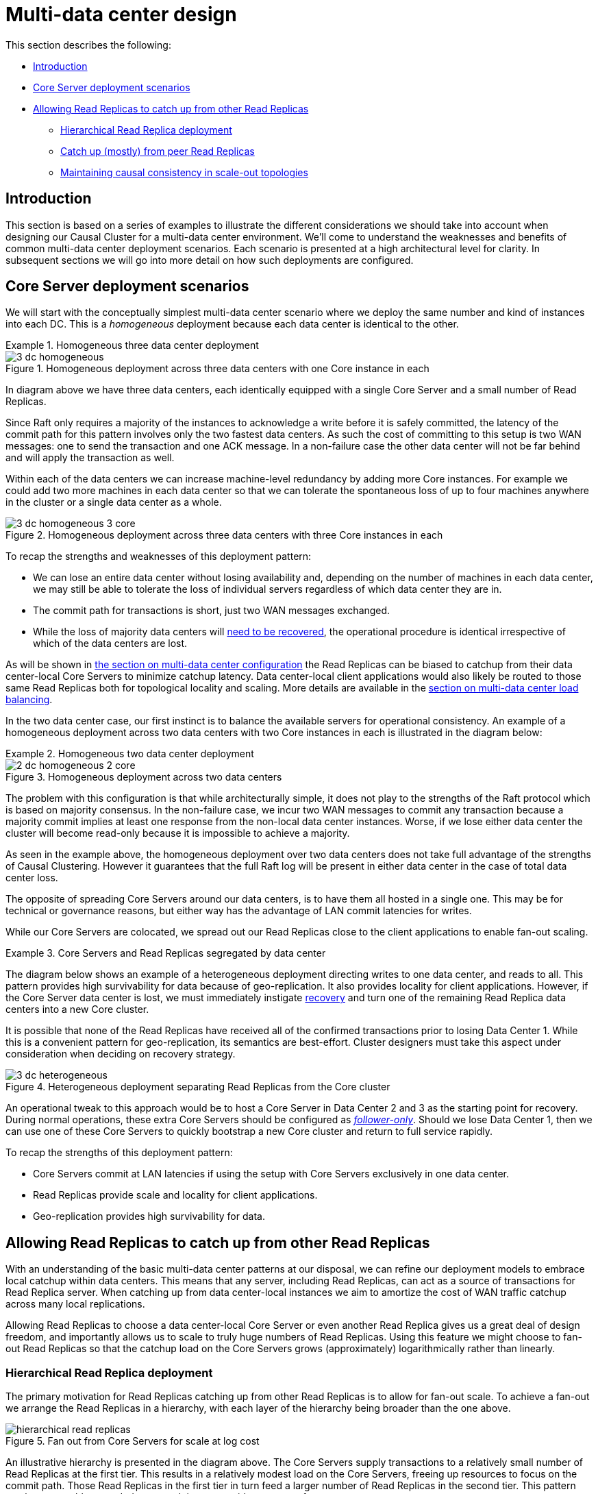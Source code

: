 [role=enterprise-edition]
[[multi-dc-design]]
= Multi-data center design
:description: This section describes common patterns for multi-data center deployments that can act as building blocks for your own multi-data center production environments. 

This section describes the following:

* xref:clustering-advanced/multi-data-center/design.adoc#multi-dc-design-introduction[Introduction]
* xref:clustering-advanced/multi-data-center/design.adoc#multi-dc-core-server-deployment-scenarios[Core Server deployment scenarios]
* xref:clustering-advanced/multi-data-center/design.adoc#multi-dc-allowing-read-replicas-to-catch-up-from-other-read-replicas[Allowing Read Replicas to catch up from other Read Replicas]
** xref:clustering-advanced/multi-data-center/design.adoc#multi-dc-hierarchical-read-replica-deployment[Hierarchical Read Replica deployment]
** xref:clustering-advanced/multi-data-center/design.adoc#multi-dc-catch-up-from-peer-read-replicas[Catch up (mostly) from peer Read Replicas]
** xref:clustering-advanced/multi-data-center/design.adoc#multi-dc-maintaining-causal-consistency-in-scale-out-topologies[Maintaining causal consistency in scale-out topologies]


[[multi-dc-design-introduction]]
== Introduction

This section is based on a series of examples to illustrate the different considerations we should take into account when designing our Causal Cluster for a multi-data center environment.
We'll come to understand the weaknesses and benefits of common multi-data center deployment scenarios.
Each scenario is presented at a high architectural level for clarity.
In subsequent sections we will go into more detail on how such deployments are configured.


[[multi-dc-core-server-deployment-scenarios]]
== Core Server deployment scenarios

We will start with the conceptually simplest multi-data center scenario where we deploy the same number and kind of instances into each DC.
This is a _homogeneous_ deployment because each data center is identical to the other.

.Homogeneous three data center deployment
====

[[img-3-dc-homogeneous]]
image::3-dc-homogeneous.svg[title="Homogeneous deployment across three data centers with one Core instance in each",  role="middle"]

In diagram above we have three data centers, each identically equipped with a single Core Server and a small number of Read Replicas.

Since Raft only requires a majority of the instances to acknowledge a write before it is safely committed, the latency of the commit path for this pattern involves only the two fastest data centers.
As such the cost of committing to this setup is two WAN messages: one to send the transaction and one ACK message.
In a non-failure case the other data center will not be far behind and will apply the transaction as well.

Within each of the data centers we can increase machine-level redundancy by adding more Core instances.
For example we could add two more machines in each data center so that we can tolerate the spontaneous loss of up to four machines anywhere in the cluster or a single data center as a whole.


[[img-3-dc-homogeneous-3-core]]
image::3-dc-homogeneous-3-core.svg[title="Homogeneous deployment across three data centers with three Core instances in each", role="middle"]

To recap the strengths and weaknesses of this deployment pattern:

* We can lose an entire data center without losing availability and, depending on the number of machines in each data center, we may still be able to tolerate the loss of individual servers regardless of which data center they are in.
* The commit path for transactions is short, just two WAN messages exchanged.
* While the loss of majority data centers will xref:clustering-advanced/multi-data-center/disaster-recovery.adoc[need to be recovered], the  operational procedure is identical irrespective of which of the data centers are lost.

====

As will be shown in xref:clustering-advanced/multi-data-center/configuration.adoc[the section on multi-data center configuration] the Read Replicas can be biased to catchup from their data center-local Core Servers to minimize catchup latency.
Data center-local client applications would also likely be routed to those same Read Replicas both for topological locality and scaling.
More details are available in the xref:clustering-advanced/multi-data-center/load-balancing.adoc[section on multi-data center load balancing].

In the two data center case, our first instinct is to balance the available servers for operational consistency.
An example of a homogeneous deployment across two data centers with two Core instances in each is illustrated in the diagram below:

[[example-homogeneous-two-data-center-deployment]]
.Homogeneous two data center deployment
====

[[img-2-dc-homogeneous-2-core]]
image::2-dc-homogeneous-2-core.svg[title="Homogeneous deployment across two data centers", role="middle"]

The problem with this configuration is that while architecturally simple, it does not play to the strengths of the Raft protocol which is based on majority consensus.
In the non-failure case, we incur two WAN messages to commit any transaction because a majority commit implies at least one response from the non-local data center instances.
Worse, if we lose either data center the cluster will become read-only because it is impossible to achieve a majority.
====

As seen in the example above, the homogeneous deployment over two data centers does not take full advantage of the strengths of Causal Clustering.
However it guarantees that the full Raft log will be present in either data center in the case of total data center loss.

The opposite of spreading Core Servers around our data centers, is to have them all hosted in a single one.
This may be for technical or governance reasons, but either way has the advantage of LAN commit latencies for writes.

While our Core Servers are colocated, we spread out our Read Replicas close to the client applications to enable fan-out scaling.

.Core Servers and Read Replicas segregated by data center
====

The diagram below shows an example of a heterogeneous deployment directing writes to one data center, and reads to all.
This pattern provides high survivability for data because of geo-replication.
It also provides locality for client applications.
However, if the Core Server data center is lost, we must immediately instigate xref:clustering-advanced/multi-data-center/disaster-recovery.adoc[recovery] and turn one of the remaining Read Replica data centers into a new Core cluster.

It is possible that none of the Read Replicas have received all of the confirmed transactions prior to losing Data Center 1.
While this is a convenient pattern for geo-replication, its semantics are best-effort.
Cluster designers must take this aspect under consideration when deciding on recovery strategy.

[[img-3-dc-heterogeneous]]
image::3-dc-heterogeneous.svg[title="Heterogeneous deployment separating Read Replicas from the Core cluster",  role="middle"]

An operational tweak to this approach would be to host a Core Server in Data Center 2 and 3 as the starting point for recovery.
During normal operations, these extra Core Servers should be configured as xref:clustering/setup-new-cluster.adoc#follower-only[_follower-only_].
Should we lose Data Center 1, then we can use one of these Core Servers to quickly bootstrap a new Core cluster and return to full service rapidly.

To recap the strengths of this deployment pattern:

* Core Servers commit at LAN latencies if using the setup with Core Servers exclusively in one data center.
* Read Replicas provide scale and locality for client applications.
* Geo-replication provides high survivability for data.

====


[[multi-dc-allowing-read-replicas-to-catch-up-from-other-read-replicas]]
== Allowing Read Replicas to catch up from other Read Replicas

With an understanding of the basic multi-data center patterns at our disposal, we can refine our deployment models to embrace local catchup within data centers.
This means that any server, including Read Replicas, can act as a source of transactions for Read Replica server.
// (caveat: Core Servers will always Raft transactions between themselves).
When catching up from data center-local instances we aim to amortize the cost of WAN traffic catchup across many local replications.

Allowing Read Replicas to choose a data center-local Core Server or even another Read Replica gives us a great deal of design freedom, and importantly allows us to scale to truly huge numbers of Read Replicas.
Using this feature we might choose to fan-out Read Replicas so that the catchup load on the Core Servers grows (approximately) logarithmically rather than linearly.


[[multi-dc-hierarchical-read-replica-deployment]]
=== Hierarchical Read Replica deployment

The primary motivation for Read Replicas catching up from other Read Replicas is to allow for fan-out scale.
To achieve a fan-out we arrange the Read Replicas in a hierarchy, with each layer of the hierarchy being broader than the one above.

[[img-hierarchical-read-replicas]]
image::hierarchical-read-replicas.svg[title="Fan out from Core Servers for scale at log cost", role="middle"]

An illustrative hierarchy is presented in the diagram above.
The Core Servers supply transactions to a relatively small number of Read Replicas at the first tier.
This results in a relatively modest load on the Core Servers, freeing up resources to focus on the commit path.
Those Read Replicas in the first tier in turn feed a larger number of Read Replicas in the second tier.
This pattern can be reasonably extended to several tiers to provide enormous fan-out.

At each tier we expand the scalability of the Read Replicas, but we add another level of catchup latency.
By careful measurement we can ascertain the appropriate depth and breadth of the hierarchy to match the application requirements.

We should also take care that each tier in the hierarchy has sufficient redundancy so that failures do not compromise transmission of data from the Core Servers.
A strategy for keeping Read Replicas current in the presence of failures is to occasionally have them subvert the hierarchy.
That is, if a given Read Replica occasionally goes to its grandparents or even directly to the Core Servers then we can avoid pathologically high replication latencies under fault conditions.


[[multi-dc-catch-up-from-peer-read-replicas]]
=== Catch up (mostly) from peer Read Replicas

Another strategy for Read Replica catchup is to treat them all as peers and have peer-to-peer catchup.
This avoids the need to manage tiers of replicas to maintain availability since the Read Replicas catch up from one another in a mesh.

[[img-peer-to-peer-read-replicas]]
image::peer-to-peer-read-replicas.svg[title="Peer-to-peer Read Replica catchup", role="middle"]

Having a reduced load on the Core Servers allows us to scale out.
For example if only one in ten catchup requests goes to the Core Servers, we could expand the number of Read Replicas by approximately a factor of 10.

To avoid groups of orphans in the mesh, Read Replicas will occasionally catch up directly from Core Servers.
Having Read Replicas catch up with Core Servers ensures that no Read Replica is left behind indefinitely, placing an upper bound on replication latency.
While this places some load on the Core Servers, it is far less than if all catch up attempts from Read Replicas were directed to a Core Server.

The upper bound on replication latency for this mode of operation is the number of catchup attempts served by Read Replicas before trying core.
The average replication latency will be half the number of attempts to replicate.
This is because on average half the Read Replicas will be ahead and half behind any given Read Replica.

[NOTE]
====
Connecting to a random Core Server on failure to retrieve updates from other sources is the default behavior of Read Replicas.
====


[[multi-dc-maintaining-causal-consistency-in-scale-out-topologies]]
=== Maintaining causal consistency in scale-out topologies

Causal consistency is always maintained, even in extreme situations with chains of Read Replicas catching up from other upstream Read Replicas.
The key trade-off to understand, as so often in distributed systems, is that of latency for scale.

In xref:clustering-advanced/multi-data-center/design.adoc#img-hierarchical-read-replicas[Fan out from Core Servers for scale at log cost", role="middle] we see that number of hops required for a transaction to propagate to the lowest tier is 2: the highest latency in this topology.
Equally we see how the bottommost tier has far more members than any other tier giving it scale advantages.

Correspondingly, in the middle tier we have better latency (one hop) but less scale.
At the top most tier (Core Servers) we have very little latency (just the Raft commit path) but the fewest available servers.
This means we should target queries at the most appropriate tier based on latency, scale, and locality.


*Summary on latency versus scalability:*

* Issuing read queries to a Core Server generally has the lowest latency in principle but may have the highest contention.
* Issuing read queries to a Read Replica topologically closest to Core Servers typically has higher latency but also higher scalability.
* Issuing read queries to a Read Replica topologically further from Core Servers typically has the highest latency but also the highest scalability.

In large systems like xref:clustering-advanced/multi-data-center/design.adoc#img-hierarchical-read-replicas[the scale-out hierarchy above], we are conventionally used to having relaxed or _eventual_ consistency semantics.
With Neo4j multi-data center setups, that is also possible.
Where we don't care about causality we can read from any Read Replica and accept that we might see older values.
However the xref:clustering/introduction.adoc#causal-consistency-explained[causal consistency semantics] are maintained.

[[img-many-hop-causal-consistency]]
image::many-hop-causal-consistency.svg[title="Each tier in the Read Replicas is further behind the source of truth, but offers greater scale-out", role="middle"]

As we can see in diagram above, even if the client binds to a Read Replica that is multiple hops/data centers away from the source of truth, causal consistency is maintained.
While the query may be suspended while the necessary transaction propagates to the Read Replica, the benefit is that there will be more Read Replicas available and so overall client throughput is higher than with a single-tier configuration.
